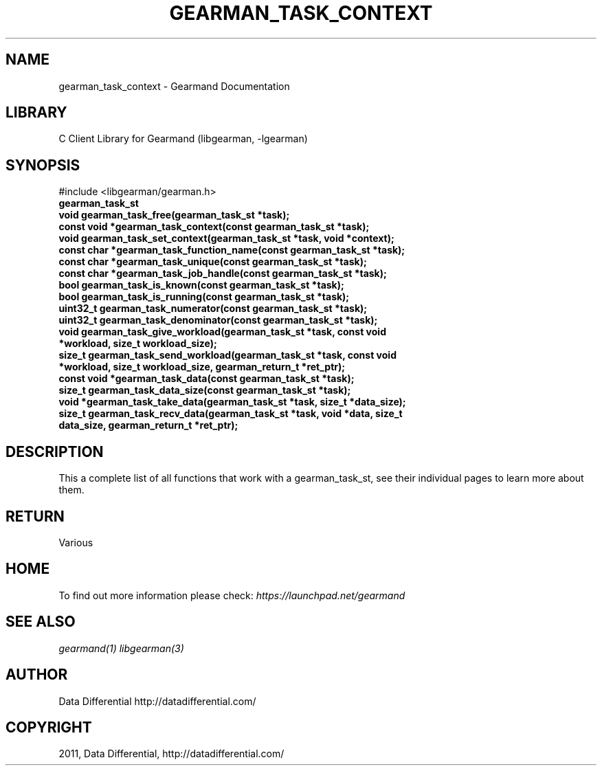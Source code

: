 .TH "GEARMAN_TASK_CONTEXT" "3" "April 13, 2011" "0.20" "Gearmand"
.SH NAME
gearman_task_context \- Gearmand Documentation
.
.nr rst2man-indent-level 0
.
.de1 rstReportMargin
\\$1 \\n[an-margin]
level \\n[rst2man-indent-level]
level margin: \\n[rst2man-indent\\n[rst2man-indent-level]]
-
\\n[rst2man-indent0]
\\n[rst2man-indent1]
\\n[rst2man-indent2]
..
.de1 INDENT
.\" .rstReportMargin pre:
. RS \\$1
. nr rst2man-indent\\n[rst2man-indent-level] \\n[an-margin]
. nr rst2man-indent-level +1
.\" .rstReportMargin post:
..
.de UNINDENT
. RE
.\" indent \\n[an-margin]
.\" old: \\n[rst2man-indent\\n[rst2man-indent-level]]
.nr rst2man-indent-level -1
.\" new: \\n[rst2man-indent\\n[rst2man-indent-level]]
.in \\n[rst2man-indent\\n[rst2man-indent-level]]u
..
.\" Man page generated from reStructeredText.
.
.SH LIBRARY
.sp
C Client Library for Gearmand (libgearman, \-lgearman)
.SH SYNOPSIS
.sp
#include <libgearman/gearman.h>
.INDENT 0.0
.TP
.B gearman_task_st
.UNINDENT
.INDENT 0.0
.TP
.B void gearman_task_free(gearman_task_st *task);
.UNINDENT
.INDENT 0.0
.TP
.B const void *gearman_task_context(const gearman_task_st *task);
.UNINDENT
.INDENT 0.0
.TP
.B void gearman_task_set_context(gearman_task_st *task, void *context);
.UNINDENT
.INDENT 0.0
.TP
.B const char *gearman_task_function_name(const gearman_task_st *task);
.UNINDENT
.INDENT 0.0
.TP
.B const char *gearman_task_unique(const gearman_task_st *task);
.UNINDENT
.INDENT 0.0
.TP
.B const char *gearman_task_job_handle(const gearman_task_st *task);
.UNINDENT
.INDENT 0.0
.TP
.B bool gearman_task_is_known(const gearman_task_st *task);
.UNINDENT
.INDENT 0.0
.TP
.B bool gearman_task_is_running(const gearman_task_st *task);
.UNINDENT
.INDENT 0.0
.TP
.B uint32_t gearman_task_numerator(const gearman_task_st *task);
.UNINDENT
.INDENT 0.0
.TP
.B uint32_t gearman_task_denominator(const gearman_task_st *task);
.UNINDENT
.INDENT 0.0
.TP
.B void gearman_task_give_workload(gearman_task_st *task, const void *workload, size_t workload_size);
.UNINDENT
.INDENT 0.0
.TP
.B size_t gearman_task_send_workload(gearman_task_st *task, const void *workload, size_t workload_size, gearman_return_t *ret_ptr);
.UNINDENT
.INDENT 0.0
.TP
.B const void *gearman_task_data(const gearman_task_st *task);
.UNINDENT
.INDENT 0.0
.TP
.B size_t gearman_task_data_size(const gearman_task_st *task);
.UNINDENT
.INDENT 0.0
.TP
.B void *gearman_task_take_data(gearman_task_st *task, size_t *data_size);
.UNINDENT
.INDENT 0.0
.TP
.B size_t gearman_task_recv_data(gearman_task_st *task, void *data, size_t data_size, gearman_return_t *ret_ptr);
.UNINDENT
.SH DESCRIPTION
.sp
This a complete list of all functions that work with a gearman_task_st,
see their individual pages to learn more about them.
.SH RETURN
.sp
Various
.SH HOME
.sp
To find out more information please check:
\fI\%https://launchpad.net/gearmand\fP
.SH SEE ALSO
.sp
\fIgearmand(1)\fP \fIlibgearman(3)\fP
.SH AUTHOR
Data Differential http://datadifferential.com/
.SH COPYRIGHT
2011, Data Differential, http://datadifferential.com/
.\" Generated by docutils manpage writer.
.\" 
.
